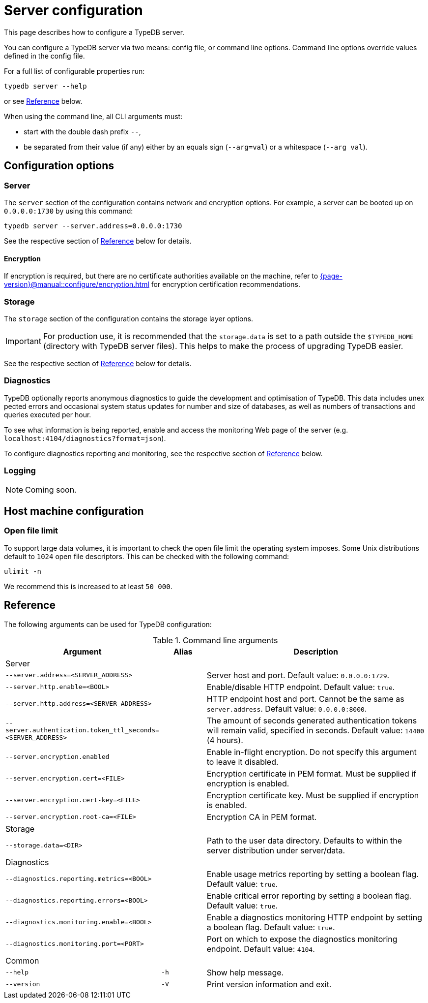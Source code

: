 = Server configuration
:keywords: typedb, config, CLI
:pageTitle: Server configuration manual
:summary: TypeDB Server configuration.
:page-aliases: {page-version}@manual::configuring/arguments.adoc, {page-version}@manual::configuring/config.adoc, {page-version}@manual::configuring/logs.adoc, {page-version}@manual::configuring/overview.adoc

This page describes how to configure a TypeDB server.

You can configure a TypeDB server via two means: config file, or command line options. Command line options override values defined in the config file.

For a full list of configurable properties run:

[source,bash]
----
typedb server --help
----

or see <<_command_line_arguments>> below.

When using the command line, all CLI arguments must:

* start with the double dash prefix `--`,
* be separated from their value (if any) either by an equals sign (`--arg=val`) or a whitespace (`--arg val`).


[#_overview]
== Configuration options

[#_server]
=== Server

The `server` section of the configuration contains network and encryption options.
For example, a server can be booted up on `0.0.0.0:1730` by using this command:

[source,bash]
----
typedb server --server.address=0.0.0.0:1730
----

See the respective section of <<_command_line_arguments>> below for details.

[#_encryption]
==== Encryption

If encryption is required, but there are no certificate authorities available on the machine, refer to xref:{page-version}@manual::configure/encryption.adoc[] for encryption certification recommendations.

[#_storage]
=== Storage

The `storage` section of the configuration contains the storage layer options.

[IMPORTANT]
====
For production use, it is recommended that the `storage.data` is set to a path outside the `$TYPEDB_HOME`
(directory with TypeDB server files).
This helps to make the process of upgrading TypeDB easier.
====

See the respective section of <<_command_line_arguments>> below for details.

[#_diagnostics]
=== Diagnostics

TypeDB optionally reports anonymous diagnostics to guide the development and optimisation of TypeDB.
This data includes unex pected errors and occasional system status updates for number and size of databases, as well as numbers of transactions and queries executed per hour.

To see what information is being reported, enable and access the monitoring Web page of the server (e.g. `localhost:4104/diagnostics?format=json`).

To configure diagnostics reporting and monitoring, see the respective section of <<_command_line_arguments>> below.

[#_log]
=== Logging

[NOTE]
=====
Coming soon.
=====

[#_machine_requirements]
== Host machine configuration

// TODO: This section is copied from the 2.x docs. Update for 3.x!
// The minimum host machine configuration for running a single TypeDB database is 4 (v)CPUs, 10 GB memory, with SSD.
//
// The recommended starting configuration is 8 (v)CPUs, 16 GB memory, and SSD. Bulk loading is scaled effectively by
// adding more CPU cores.
//
// The following is the breakdown of TypeDB memory requirements:
//
// * The JVM memory: is configurable when booting the server with `JAVAOPTS="-Xmx4g"` typedb server. This gives the JVM *4 GB*
// of memory. Defaults to *25%* of system memory on most machines.
// * Storage layer baseline consumption: approximately *2 GB*.
// * Storage layer caches: this is about *2x* cache size per database. If the *data and index caches* sum up to *1 GB*,
// the memory requirement is *2 GB* in working memory.
// * Memory per CPU: approximately *0.5 GB* additional per (v)CPU under a full load.
//
// We can estimate the amount of memory the server will need to run a single database with the following equation:
//
// ////
// [stem]
// ++++
// "required memory" = "JVM memory" + "2 GB" + (2 xx "configured db-caches in GB") + ("0.5 GB" xx "Number of CPUs")
// ++++
// ////
//
// `required memory = JVM memory + 2 GB + (2 × configured db-caches in GB) + (0.5 GB × CPUs)`
//
// For example, on a 4 CPU machine, with the default 1 GB of per-database storage caches, and the JVM using 4 GB of RAM,
// the default requirement for memory would be: `4 GB + 2 GB + (2 × 1 GB) + (0.5 GB × 4)` = *10 GB*.
//
// Each additional database will consume an additional amount at least equal to the cache requirements (in this example,
// an additional 2 GB of memory for each database).

=== Open file limit

To support large data volumes, it is important to check the open file limit the operating system imposes.
Some Unix distributions default to `1024` open file descriptors.
This can be checked with the following command:

[source,bash]
----
ulimit -n
----

We recommend this is increased to at least `50 000`.

[#_command_line_arguments]
== Reference

The following arguments can be used for TypeDB configuration:

.Command line arguments
[cols=".^3,^.^1,5"]
|===
^| Argument ^| Alias ^| Description

3+^| Server
| `--server.address=<SERVER_ADDRESS>`
|
| Server host and port. Default value: `0.0.0.0:1729`. +

| `--server.http.enable=<BOOL>`
|
| Enable/disable HTTP endpoint. Default value: `true`. +

| `--server.http.address=<SERVER_ADDRESS>`
|
| HTTP endpoint host and port. Cannot be the same as `server.address`. Default value: `0.0.0.0:8000`. +

| `--server.authentication.token_ttl_seconds=<SERVER_ADDRESS>`
|
| The amount of seconds generated authentication tokens will remain valid, specified in seconds. Default value: `14400` (4 hours). +

| `--server.encryption.enabled`
|
| Enable in-flight encryption. Do not specify this argument to leave it disabled. +

| `--server.encryption.cert=<FILE>`
|
| Encryption certificate in PEM format. Must be supplied if encryption is enabled. +

| `--server.encryption.cert-key=<FILE>`
|
| Encryption certificate key. Must be supplied if encryption is enabled. +

| `--server.encryption.root-ca=<FILE>`
|
| Encryption CA in PEM format. +

3+^| Storage
| `--storage.data=<DIR>`
|
| Path to the user data directory. Defaults to within the server distribution under server/data. +

3+^| Diagnostics
| `--diagnostics.reporting.metrics=<BOOL>`
|
| Enable usage metrics reporting by setting a boolean flag. Default value: `true`. +

| `--diagnostics.reporting.errors=<BOOL>`
|
| Enable critical error reporting by setting a boolean flag. Default value: `true`. +

| `--diagnostics.monitoring.enable=<BOOL>`
|
| Enable a diagnostics monitoring HTTP endpoint by setting a boolean flag. Default value: `true`. +

| `--diagnostics.monitoring.port=<PORT>`
|
| Port on which to expose the diagnostics monitoring endpoint. Default value: `4104`. +

3+^| Common
| `--help`
| `-h`
| Show help message.

| `--version`
| `-V`
| Print version information and exit.
|===
